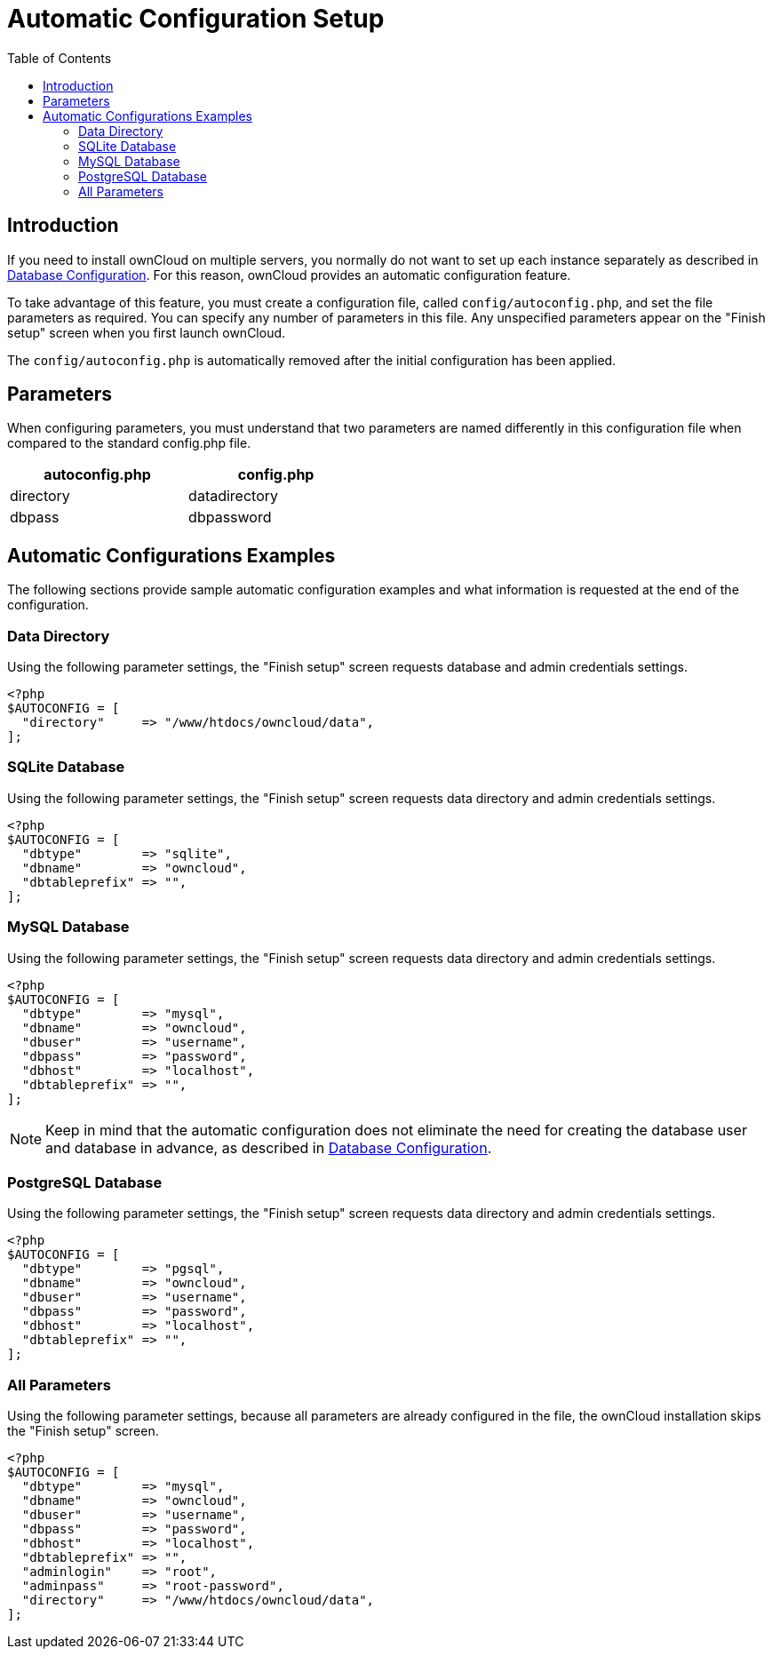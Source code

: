 = Automatic Configuration Setup
:toc: right

== Introduction

If you need to install ownCloud on multiple servers, you normally do not want to set up each instance 
separately as described in xref:configuration/database/linux_database_configuration.adoc[Database Configuration].
For this reason, ownCloud provides an automatic configuration feature.

To take advantage of this feature, you must create a configuration file,
called `config/autoconfig.php`, and set the file parameters as
required. You can specify any number of parameters in this file. Any
unspecified parameters appear on the "Finish setup" screen when you first launch ownCloud.

The `config/autoconfig.php` is automatically removed after the initial configuration has been applied.

[[parameters]]
== Parameters

When configuring parameters, you must understand that two parameters are
named differently in this configuration file when compared to the
standard config.php file.

[width="47%",cols="50%,50%",options="header",]
|===
| autoconfig.php | config.php
| directory      | datadirectory
| dbpass         | dbpassword
|===

[[automatic-configurations-examples]]
== Automatic Configurations Examples

The following sections provide sample automatic configuration examples
and what information is requested at the end of the configuration.

[[data-directory]]
=== Data Directory

Using the following parameter settings, the "Finish setup" screen
requests database and admin credentials settings.

----
<?php
$AUTOCONFIG = [
  "directory"     => "/www/htdocs/owncloud/data",
];
----

[[sqlite-database]]
=== SQLite Database

Using the following parameter settings, the "Finish setup" screen
requests data directory and admin credentials settings.

----
<?php
$AUTOCONFIG = [
  "dbtype"        => "sqlite",
  "dbname"        => "owncloud",
  "dbtableprefix" => "",
];
----

[[mysql-database]]
=== MySQL Database

Using the following parameter settings, the "Finish setup" screen
requests data directory and admin credentials settings.

----
<?php
$AUTOCONFIG = [
  "dbtype"        => "mysql",
  "dbname"        => "owncloud",
  "dbuser"        => "username",
  "dbpass"        => "password",
  "dbhost"        => "localhost",
  "dbtableprefix" => "",
];
----

NOTE: Keep in mind that the automatic configuration does not eliminate the need for creating the database user and database in advance, as described in xref:configuration/database/linux_database_configuration.adoc[Database Configuration].

[[postgresql-database]]
=== PostgreSQL Database

Using the following parameter settings, the "Finish setup" screen
requests data directory and admin credentials settings.

----
<?php
$AUTOCONFIG = [
  "dbtype"        => "pgsql",
  "dbname"        => "owncloud",
  "dbuser"        => "username",
  "dbpass"        => "password",
  "dbhost"        => "localhost",
  "dbtableprefix" => "",
];
----

[[all-parameters]]
=== All Parameters

Using the following parameter settings, because all parameters are
already configured in the file, the ownCloud installation skips the
"Finish setup" screen.

----
<?php
$AUTOCONFIG = [
  "dbtype"        => "mysql",
  "dbname"        => "owncloud",
  "dbuser"        => "username",
  "dbpass"        => "password",
  "dbhost"        => "localhost",
  "dbtableprefix" => "",
  "adminlogin"    => "root",
  "adminpass"     => "root-password",
  "directory"     => "/www/htdocs/owncloud/data",
];
----
